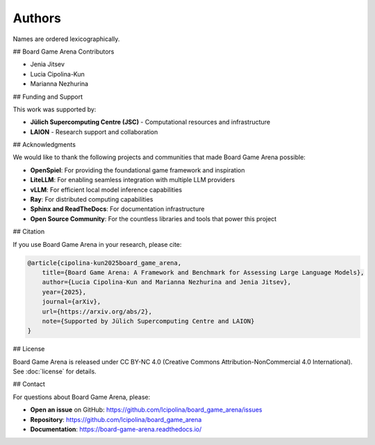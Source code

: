 Authors
=======

Names are ordered lexicographically.

## Board Game Arena Contributors

-   Jenia Jitsev
-   Lucia Cipolina-Kun
-   Marianna Nezhurina

## Funding and Support

This work was supported by:

-   **Jülich Supercomputing Centre (JSC)** - Computational resources and infrastructure
-   **LAION** - Research support and collaboration

## Acknowledgments

We would like to thank the following projects and communities that made Board Game Arena possible:

-   **OpenSpiel**: For providing the foundational game framework and inspiration
-   **LiteLLM**: For enabling seamless integration with multiple LLM providers
-   **vLLM**: For efficient local model inference capabilities
-   **Ray**: For distributed computing capabilities
-   **Sphinx and ReadTheDocs**: For documentation infrastructure
-   **Open Source Community**: For the countless libraries and tools that power this project

## Citation

If you use Board Game Arena in your research, please cite:

.. code-block:: bibtex

   @article{cipolina-kun2025board_game_arena,
       title={Board Game Arena: A Framework and Benchmark for Assessing Large Language Models},
       author={Lucia Cipolina-Kun and Marianna Nezhurina and Jenia Jitsev},
       year={2025},
       journal={arXiv},
       url={https://arxiv.org/abs/2},
       note={Supported by Jülich Supercomputing Centre and LAION}
   }

## License

Board Game Arena is released under CC BY-NC 4.0 (Creative Commons Attribution-NonCommercial 4.0 International). See :doc:`license` for details.

## Contact

For questions about Board Game Arena, please:

-   **Open an issue** on GitHub: https://github.com/lcipolina/board_game_arena/issues
-   **Repository**: https://github.com/lcipolina/board_game_arena
-   **Documentation**: https://board-game-arena.readthedocs.io/
